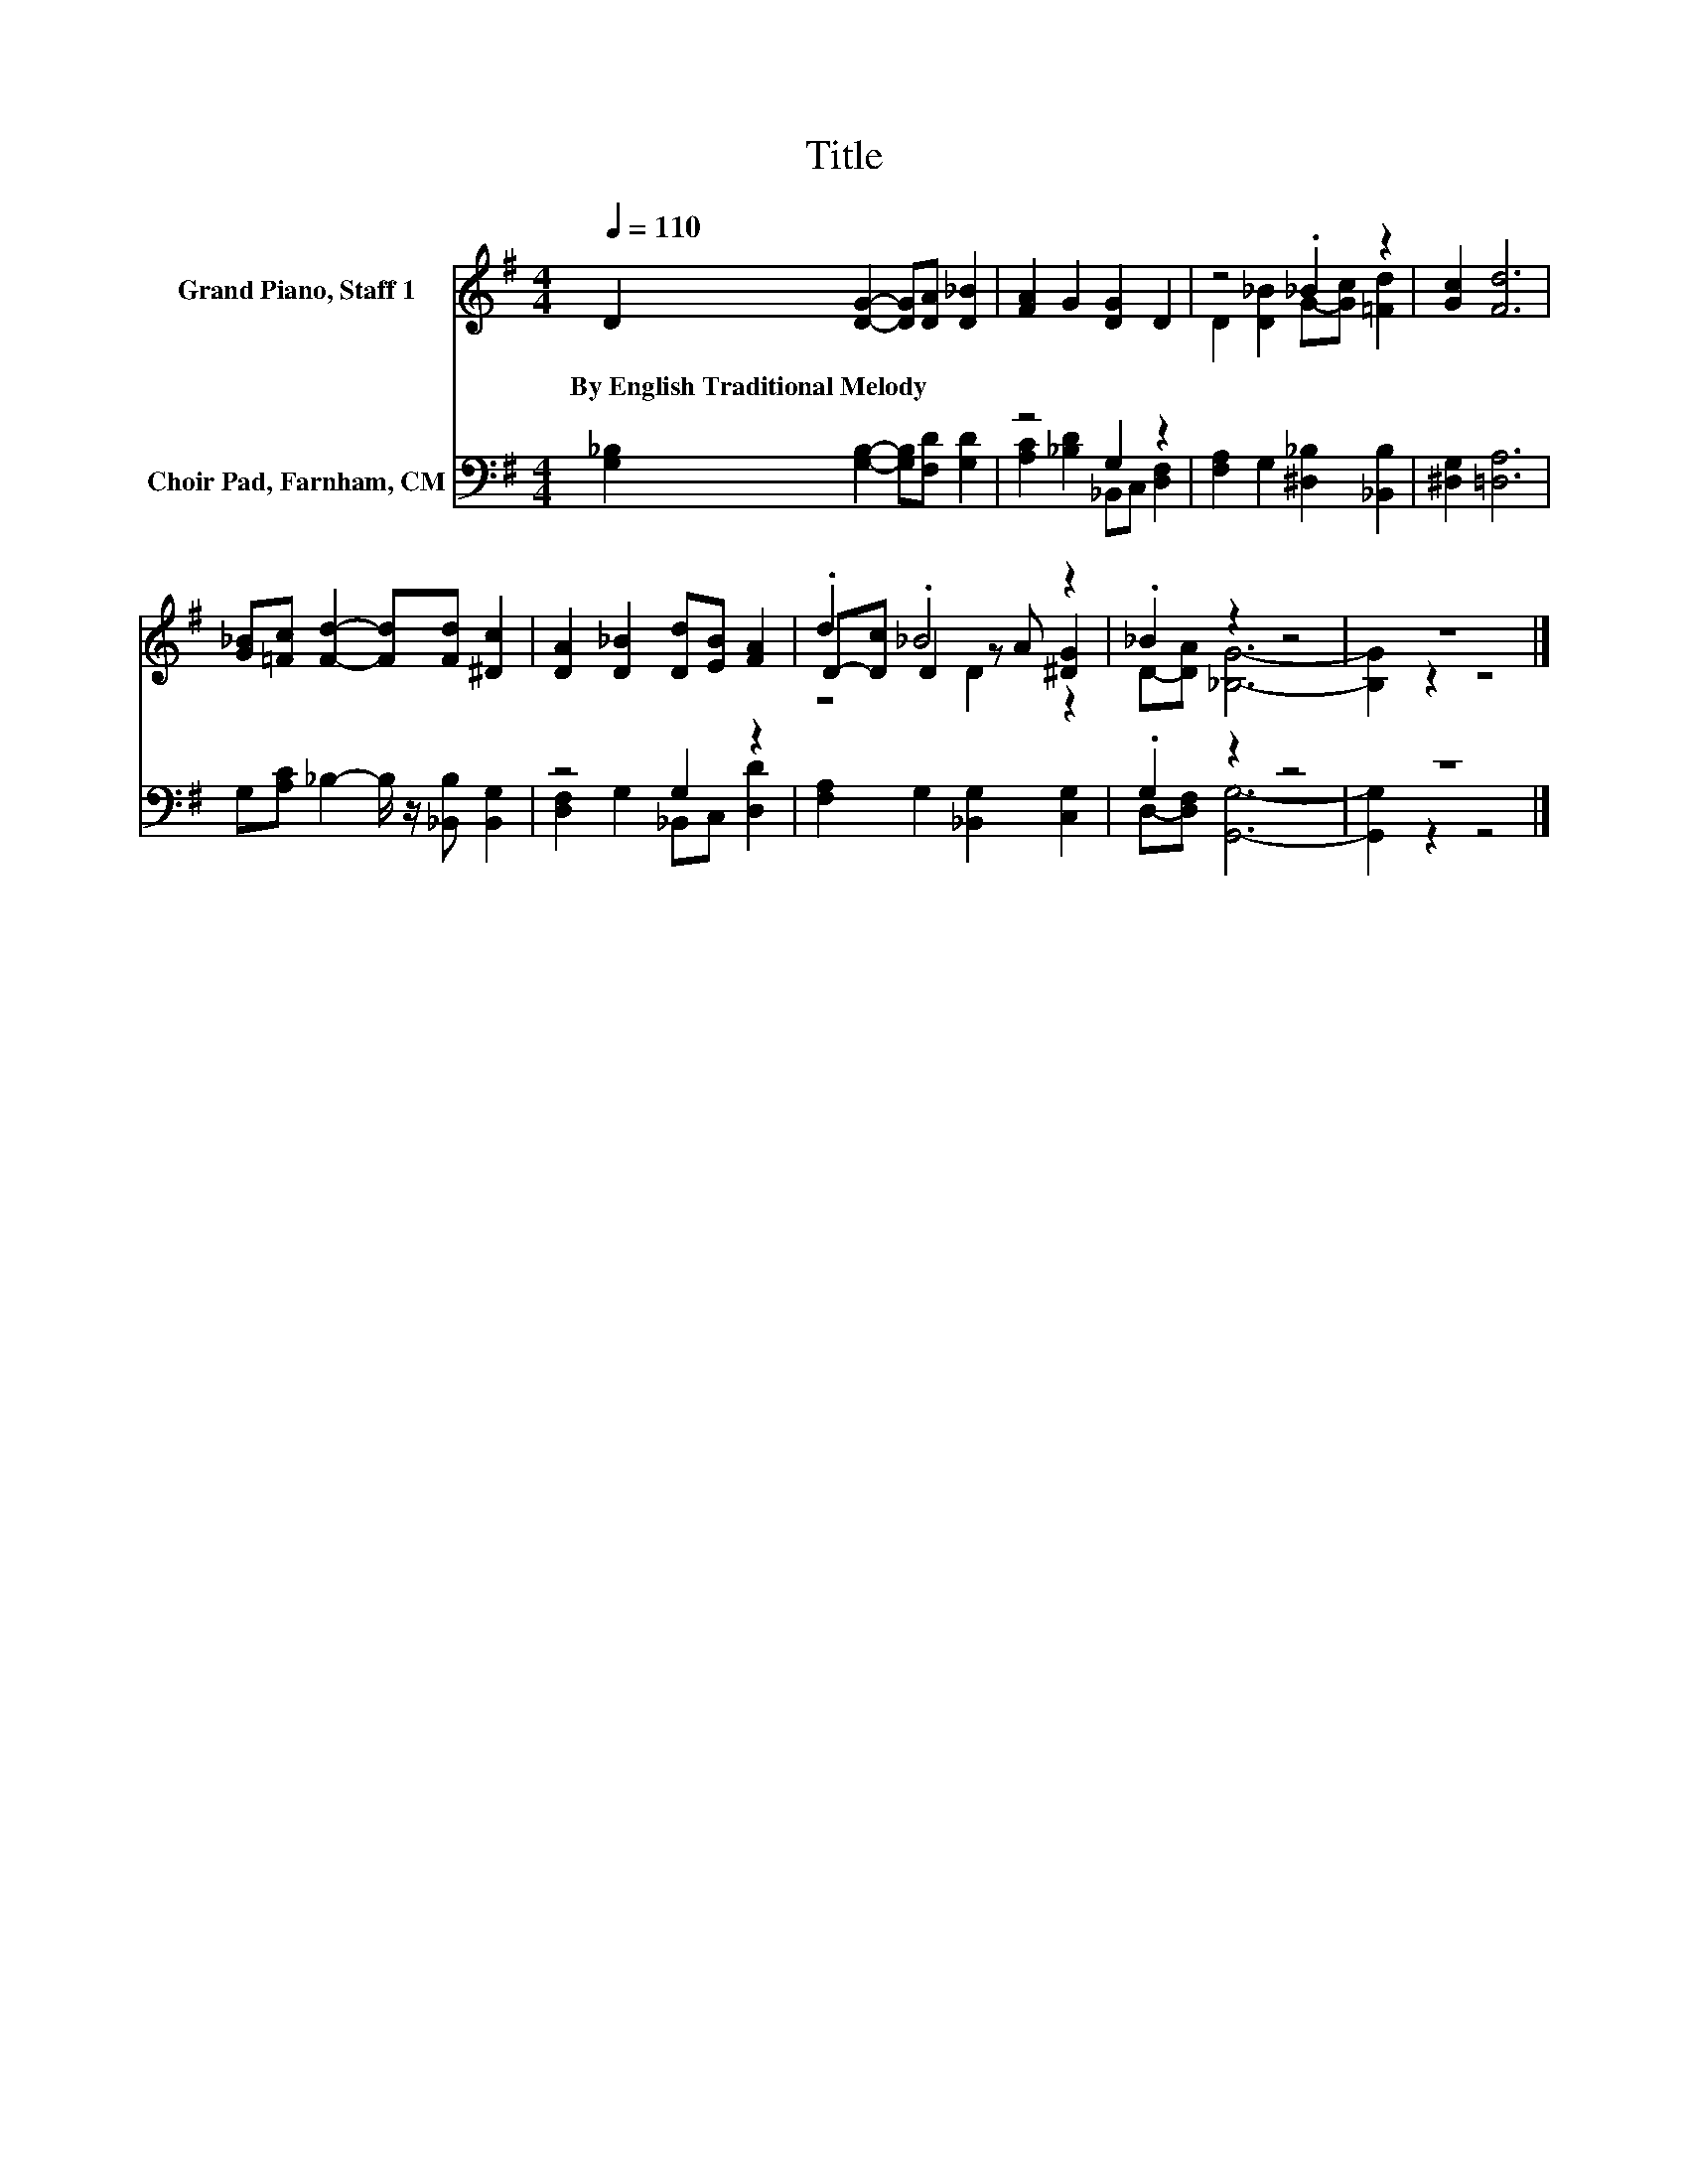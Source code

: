 X:1
T:Title
%%score ( 1 2 3 ) ( 4 5 )
L:1/8
Q:1/4=110
M:4/4
K:G
V:1 treble nm="Grand Piano, Staff 1"
V:2 treble 
V:3 treble 
V:4 bass nm="Choir Pad, Farnham, CM"
V:5 bass 
V:1
 D2 [DG]2- [DG][DA] [D_B]2 | [FA]2 G2 [DG]2 D2 | z4 ._B2 z2 | [Gc]2 [Fd]6 | %4
w: By~English~Traditional~Melody * * * *||||
 [G_B][=Fc] [Fd]2- [Fd][Fd] [^Dc]2 | [DA]2 [D_B]2 [Dd][EB] [FA]2 | .d2 ._B4 z2 | ._B2 z2 z4 | z8 |] %9
w: |||||
V:2
 x8 | x8 | D2 [D_B]2 G-[Gc] [=Fd]2 | x8 | x8 | x8 | D-[Dc] D2 z A [^DG]2 | D-[DA] [_B,G]6- | %8
 [B,G]2 z2 z4 |] %9
V:3
 x8 | x8 | x8 | x8 | x8 | x8 | z4 D2 z2 | x8 | x8 |] %9
V:4
 [G,_B,]2 [G,B,]2- [G,B,][F,D] [G,D]2 | z4 G,2 z2 | [F,A,]2 G,2 [^D,_B,]2 [_B,,B,]2 | %3
 [^D,G,]2 [=D,A,]6 | G,[A,C] _B,2- B,/ z/ [_B,,B,] [B,,G,]2 | z4 G,2 z2 | %6
 [F,A,]2 G,2 [_B,,G,]2 [C,G,]2 | .G,2 z2 z4 | z8 |] %9
V:5
 x8 | [A,C]2 [_B,D]2 _B,,C, [D,F,]2 | x8 | x8 | x8 | [D,F,]2 G,2 _B,,C, [D,D]2 | x8 | %7
 D,-[D,F,] [G,,G,]6- | [G,,G,]2 z2 z4 |] %9

